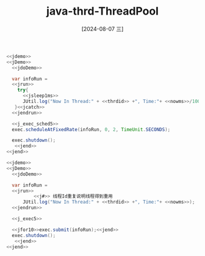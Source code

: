 :PROPERTIES:
:ID:       0f922931-9d78-4026-9766-5ed5de5736f2
:END:
#+title: java-thrd-ThreadPool
#+date: [2024-08-07 三]
#+last_modified:  


#+HEADER: :noweb yes
#+BEGIN_SRC java
  <<jdemo>>
  <<jDemo>>
    <<jdoDemo>>

	var infoRun =
	<<jrun>>
	  try{
	    <<jsleep1ms>>
	    JUtil.log("Now In Thread:" + <<thrdid>> +", Time:"+ <<nowms>>/1000);
	 }<<jcatch>>
	<<jendrun>>

	<<j_exec_sched5>>
	exec.scheduleAtFixedRate(infoRun, 0, 2, TimeUnit.SECONDS);
       
	exec.shutdown();
     <<jend>>
  <<jend>>
#+END_SRC

#+RESULTS:





#+HEADER: :noweb yes
#+BEGIN_SRC java
  <<jdemo>>
  <<jDemo>>
    <<jdoDemo>>

	var infoRun =
	<<jrun>>
            <<j#>> 线程Id重复说明线程得到重用
	    JUtil.log("Now In Thread:" + <<thrdid>> +", Time:"+ <<nowms>>);
	<<jendrun>>

	<<j_exec5>>

	<<jfor10>>exec.submit(infoRun);<<jend>>
	exec.shutdown();
     <<jend>>
  <<jend>>
#+END_SRC

#+RESULTS:
#+begin_example
Now In Thread:28, Time:1713078599532
Now In Thread:30, Time:1713078599532
Now In Thread:29, Time:1713078599532
Now In Thread:32, Time:1713078599533
Now In Thread:31, Time:1713078599532
Now In Thread:29, Time:1713078599543
Now In Thread:28, Time:1713078599543
Now In Thread:32, Time:1713078599543
Now In Thread:30, Time:1713078599543
Now In Thread:31, Time:1713078599543
#+end_example
